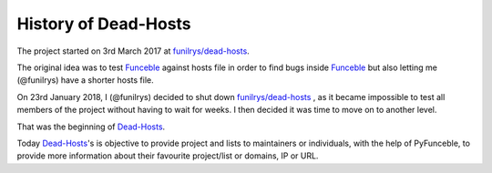 History of Dead-Hosts
---------------------

The project started on 3rd March 2017 at `funilrys/dead-hosts`_.

The original idea was to test `Funceble`_ against hosts file in order
to find bugs inside `Funceble`_ but also letting me (@funilrys) have a shorter 
hosts file.

On 23rd January 2018, I (@funilrys) decided to shut down `funilrys/dead-hosts`_ 
, as it became impossible to test all members of the project without having 
to wait for weeks. I then decided it was time to move on to another level.

That was the beginning of `Dead-Hosts`_.

Today `Dead-Hosts`_'s is objective to provide project and lists to maintainers 
or individuals, with the help of PyFunceble, to provide more information about 
their favourite project/list or domains, IP or URL.

.. _funilrys/dead-hosts: https://github.com/funilrys/dead-hosts
.. _Funceble: https://github.com/funilrys/funceble
.. _Dead-Hosts: https://github.com/dead-hosts
